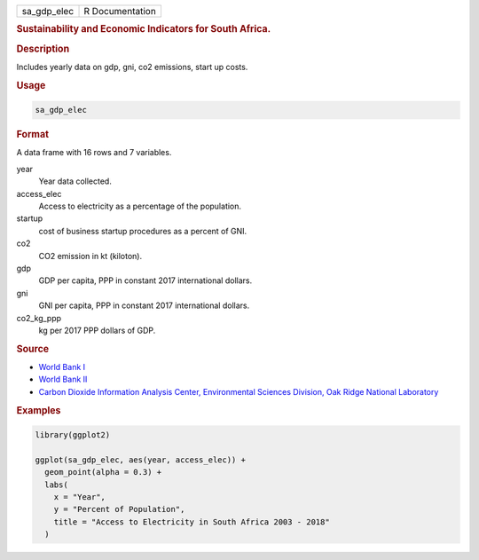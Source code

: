 .. container::

   .. container::

      =========== ===============
      sa_gdp_elec R Documentation
      =========== ===============

      .. rubric:: Sustainability and Economic Indicators for South
         Africa.
         :name: sustainability-and-economic-indicators-for-south-africa.

      .. rubric:: Description
         :name: description

      Includes yearly data on gdp, gni, co2 emissions, start up costs.

      .. rubric:: Usage
         :name: usage

      .. code:: R

         sa_gdp_elec

      .. rubric:: Format
         :name: format

      A data frame with 16 rows and 7 variables.

      year
         Year data collected.

      access_elec
         Access to electricity as a percentage of the population.

      startup
         cost of business startup procedures as a percent of GNI.

      co2
         CO2 emission in kt (kiloton).

      gdp
         GDP per capita, PPP in constant 2017 international dollars.

      gni
         GNI per capita, PPP in constant 2017 international dollars.

      co2_kg_ppp
         kg per 2017 PPP dollars of GDP.

      .. rubric:: Source
         :name: source

      -  `World Bank
         I <https://databank.worldbank.org/source/world-development-indicators>`__

      -  `World Bank
         II <https://www.worldbank.org/en/businessready?topic=trading-across-borders>`__

      -  `Carbon Dioxide Information Analysis Center, Environmental
         Sciences Division, Oak Ridge National
         Laboratory <https://www.climatewatchdata.org>`__

      .. rubric:: Examples
         :name: examples

      .. code:: R

         library(ggplot2)

         ggplot(sa_gdp_elec, aes(year, access_elec)) +
           geom_point(alpha = 0.3) +
           labs(
             x = "Year",
             y = "Percent of Population",
             title = "Access to Electricity in South Africa 2003 - 2018"
           )
